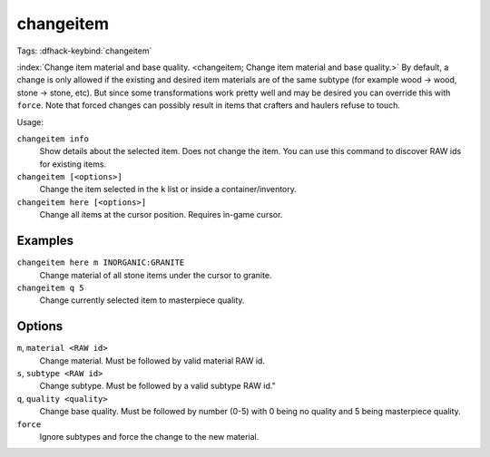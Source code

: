 changeitem
==========
Tags:
:dfhack-keybind:`changeitem`

:index:`Change item material and base quality.
<changeitem; Change item material and base quality.>` By default, a change is
only allowed if the existing and desired item materials are of the same subtype
(for example wood -> wood, stone -> stone, etc). But since some transformations
work pretty well and may be desired you can override this with ``force``. Note
that forced changes can possibly result in items that crafters and haulers
refuse to touch.

Usage:

``changeitem info``
   Show details about the selected item. Does not change the item. You can use
   this command to discover RAW ids for existing items.
``changeitem [<options>]``
   Change the item selected in the ``k`` list or inside a container/inventory.
``changeitem here [<options>]``
   Change all items at the cursor position. Requires in-game cursor.

Examples
--------

``changeitem here m INORGANIC:GRANITE``
   Change material of all stone items under the cursor to granite.
``changeitem q 5``
   Change currently selected item to masterpiece quality.

Options
-------

``m``, ``material <RAW id>``
   Change material. Must be followed by valid material RAW id.
``s``, ``subtype <RAW id>``
   Change subtype. Must be followed by a valid subtype RAW id."
``q``, ``quality <quality>``
   Change base quality. Must be followed by number (0-5) with 0 being no quality
   and 5 being masterpiece quality.
``force``
   Ignore subtypes and force the change to the new material.
